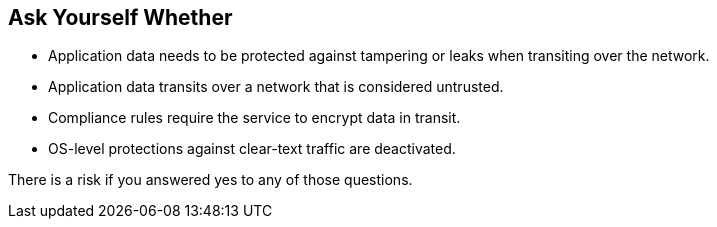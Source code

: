 == Ask Yourself Whether

* Application data needs to be protected against tampering or leaks when transiting over the network.
* Application data transits over a network that is considered untrusted.
* Compliance rules require the service to encrypt data in transit.
* OS-level protections against clear-text traffic are deactivated.

There is a risk if you answered yes to any of those questions.
